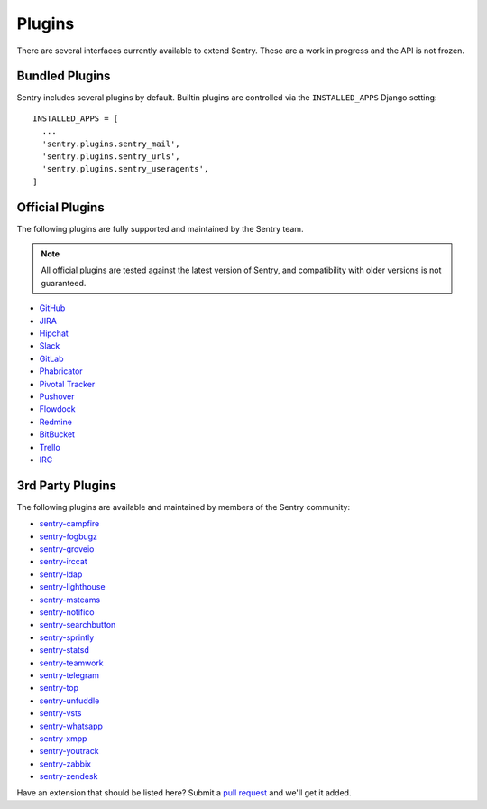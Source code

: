 Plugins
=======

There are several interfaces currently available to extend Sentry. These
are a work in progress and the API is not frozen.

Bundled Plugins
---------------

Sentry includes several plugins by default. Builtin plugins are controlled via the
``INSTALLED_APPS`` Django setting::

    INSTALLED_APPS = [
      ...
      'sentry.plugins.sentry_mail',
      'sentry.plugins.sentry_urls',
      'sentry.plugins.sentry_useragents',
    ]

.. describe:: sentry.plugins.sentry_urls

    Enables auto tagging of urls based on the Http interface contents.

.. describe:: sentry.plugins.sentry_mail

    Enables email notifications when new events or regressions happen.

.. describe:: sentry.plugins.sentry_useragents

    Enables auto tagging of browsers and operating systems based on the
    ``User-Agent`` header in the HTTP interface.

    .. versionadded:: 4.5.0

Official Plugins
----------------

The following plugins are fully supported and maintained by the Sentry team.

.. note:: All official plugins are tested against the latest version of Sentry,
          and compatibility with older versions is not guaranteed.

* `GitHub <https://github.com/getsentry/sentry-github>`_
* `JIRA <https://github.com/getsentry/sentry-jira>`_
* `Hipchat <https://github.com/getsentry/sentry-hipchat-ac>`_
* `Slack <https://github.com/getsentry/sentry-slack>`_
* `GitLab <https://github.com/getsentry/sentry-gitlab>`_
* `Phabricator <https://github.com/getsentry/sentry-phabricator>`_
* `Pivotal Tracker <https://github.com/getsentry/sentry-pivotal>`_
* `Pushover <https://github.com/getsentry/sentry-pushover>`_
* `Flowdock <https://github.com/getsentry/sentry-flowdock>`_
* `Redmine <https://github.com/getsentry/sentry-redmine>`_
* `BitBucket <https://github.com/getsentry/sentry-bitbucket>`_
* `Trello <https://github.com/getsentry/sentry-trello>`_
* `IRC <https://github.com/getsentry/sentry-irc>`_

3rd Party Plugins
-----------------

The following plugins are available and maintained by members of the Sentry community:

* `sentry-campfire <https://github.com/mkhattab/sentry-campfire>`_
* `sentry-fogbugz <https://github.com/glasslion/sentry-fogbugz>`_
* `sentry-groveio <https://github.com/mattrobenolt/sentry-groveio>`_
* `sentry-irccat <https://github.com/russss/sentry-irccat>`_
* `sentry-ldap <https://github.com/Banno/getsentry-ldap-auth>`_
* `sentry-lighthouse <https://github.com/gthb/sentry-lighthouse>`_
* `sentry-msteams <https://github.com/Neko-Design/sentry-msteams>`_
* `sentry-notifico <https://github.com/lukegb/sentry-notifico>`_
* `sentry-searchbutton <https://github.com/timmyomahony/sentry-searchbutton>`_
* `sentry-sprintly <https://github.com/mattrobenolt/sentry-sprintly>`_
* `sentry-statsd <https://github.com/dreadatour/sentry-statsd>`_
* `sentry-teamwork <https://github.com/getsentry/sentry-teamwork>`_
* `sentry-telegram <https://github.com/butorov/sentry-telegram>`_
* `sentry-top <https://github.com/getsentry/sentry-top>`_
* `sentry-unfuddle <https://github.com/rkeilty/sentry-unfuddle>`_
* `sentry-vsts <https://github.com/boylec/sentry-vsts>`_
* `sentry-whatsapp <https://github.com/ecarreras/sentry-whatsapp>`_
* `sentry-xmpp <https://github.com/chroto/sentry-xmpp>`_
* `sentry-youtrack <https://github.com/bogdal/sentry-youtrack>`_
* `sentry-zabbix <https://github.com/m0n5t3r/sentry-zabbix>`_
* `sentry-zendesk <https://github.com/ESSS/sentry-zendesk>`_

Have an extension that should be listed here? Submit a `pull request
<https://github.com/getsentry/sentry/edit/master/docs/plugins.rst>`_ and we'll get it added.
